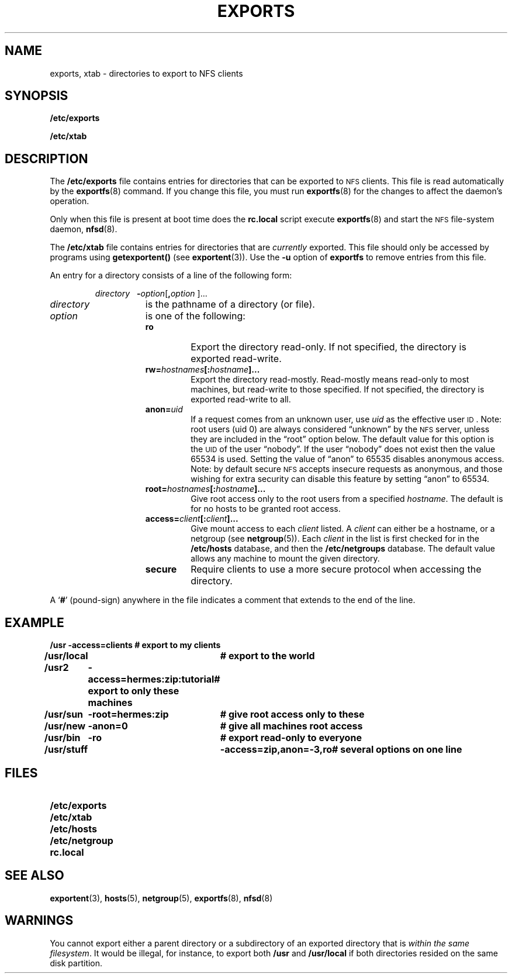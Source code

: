 .\" @(#)exports.5 1.1 92/07/30 SMI;
.TH EXPORTS 5 "21 August 1990"
.SH NAME
exports, xtab \- directories to export to NFS clients
.SH SYNOPSIS
.B /etc/exports
.LP
.B /etc/xtab
.SH DESCRIPTION
.IX  "NFS directories to export"  ""  "NFS directories to export\(em \fLexports\fP"
.IX  "NFS exported directories"  ""  "NFS exported directories\(em \fLxtab\fP"
.IX  "xtab file"  ""  "\fLxtab\fP \(em exported file system table"
.IX  "exports file"  ""  "\fLexports\fP \(em exported file system table"
.IX  "exported file system table"  ""  "exported file system table \(em \fLxtab\fP"
.IX  "exportable file system table"  ""  "exportable file system table \(em \fLexports\fP"
.IX  "file system"  "exported table"  ""  "exported table \(em \fLxtab\fP"
.IX  "file system"  "exports table"  ""  "exports table \(em \fLexports\fP"
.LP
The
.B /etc/exports
file contains entries for directories that can be exported to
.SM NFS
clients.  This file is read automatically by the
.BR exportfs (8)
command.  If you change this file, you must run
.BR exportfs (8)
for the changes to affect the daemon's operation.
.LP
Only when this file is present at boot time does the
.B rc.local
script execute
.BR exportfs (8)
and start the
.SM NFS
file-system daemon,
.BR nfsd (8).
.LP
The
.B /etc/xtab
file contains entries for directories that are
.I currently
exported.  This file should only be accessed by programs using
.B getexportent(\|)
(see
.BR exportent (3)).
Use the
.B \-u
option of
.B exportfs
to remove entries from this file.
.LP
An entry for a directory consists of a line of the following form:
.IP
.I directory\ \ \ \fB\-\fIoption\fR[\fB,\|\fIoption\fR ]\|.\|.\|.
.TP 15
.I directory
is the pathname of a directory (or file).
.TP
.I option
is one of the following:
.RS
.TP
.B ro
Export the directory read-only.
If not specified, the directory is exported read-write.
.TP
.BI rw= hostnames [: hostname ]\|.\|.\|.
Export the directory read-mostly.
Read-mostly means read-only to most
machines, but read-write to those specified.
If not specified, the directory is
exported read-write to all.
.TP
.BI anon= uid
If a request comes from an unknown user, use
.I uid
as the effective user
.SM ID\s0.
Note: root users (uid 0) are always
considered \*(lqunknown\*(rq by the
.SM NFS
server, unless they are included in
the \*(lqroot\*(rq option below.
The default value for this option is the
.SM UID
of the user \*(lqnobody\*(rq.
If the user \*(lqnobody\*(rq does not exist then the value 65534 is used.
Setting the value of \*(lqanon\*(rq to 65535 disables anonymous access.
Note: by default secure
.SM NFS
accepts insecure requests as anonymous,
and those wishing for extra security can
disable this feature by setting \*(lqanon\*(rq to 65534.
.TP
.BI root= hostnames [: hostname ]\|.\|.\|.
Give root access only to the root users from a specified
.IR hostname .
The default is for no hosts to be granted root access. 
.TP
.BI access= client [: client ]\|.\|.\|.
Give mount access to each
.I client
listed.  A
.I client
can either be a hostname, or a netgroup (see
.BR netgroup (5)).
Each
.I client
in the list is first checked for in the
.B /etc/hosts
database, and then the 
.B /etc/netgroups
database.
The default value allows any
machine to mount the given directory.
.TP
.B secure
Require clients to use a more secure protocol when
accessing the directory.
.RE
.LP
A
.RB ` # '
(pound-sign)
anywhere in the file indicates a comment that extends to the end of the
line.
.br
.ne 5
.SH EXAMPLE
.LP
.ft B
.ta 1i 3i
.nf
/usr	\-access=clients	# export to my clients
/usr/local		# export to the world
/usr2	\-access=hermes:zip:tutorial	# export to only these machines
/usr/sun	\-root=hermes:zip	# give root access only to these
/usr/new	\-anon=0	# give all machines root access
/usr/bin	\-ro	# export read-only to everyone
/usr/stuff	\-access=zip,anon=\-3,ro	# several options on one line
.fi
.ft R
.br
.ne 6
.SH FILES
.PD 0
.TP 20
.B /etc/exports
.TP
.B /etc/xtab
.TP
.B /etc/hosts
.TP
.B /etc/netgroup
.TP
.B rc.local
.PD
.SH SEE ALSO
.BR exportent (3),
.BR hosts (5),
.BR netgroup (5),
.BR exportfs (8),
.BR nfsd (8)
.SH WARNINGS
.LP
You cannot export either a parent directory or a subdirectory
of an exported directory that is
.IR "within the same filesystem" .
It would be illegal, for instance, to export both
.B /usr
and
.B /usr/local
if both directories resided on the same
disk partition.

